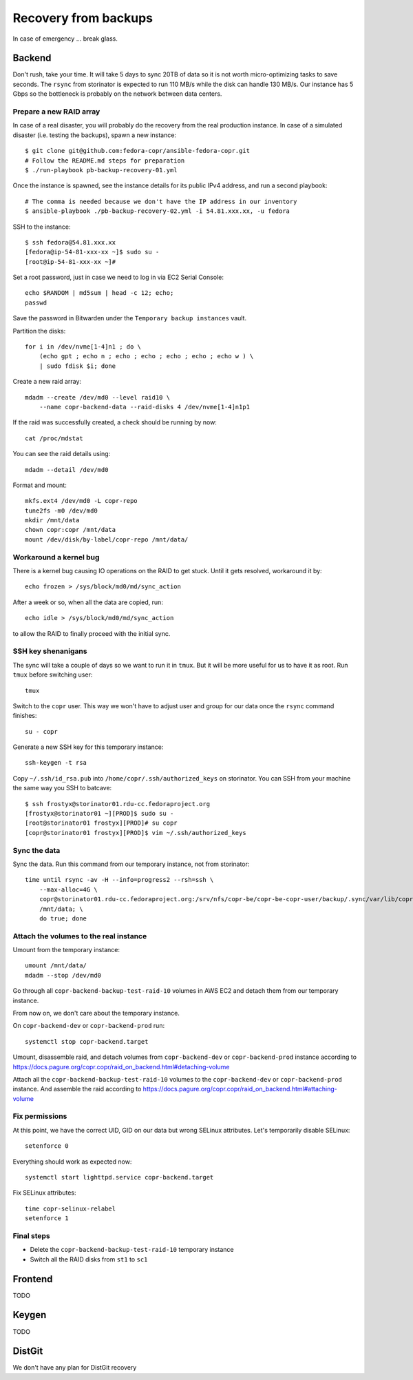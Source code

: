 .. _backup_recovery:

Recovery from backups
=====================

In case of emergency ... break glass.


Backend
-------

Don't rush, take your time. It will take 5 days to sync 20TB of data so it is
not worth micro-optimizing tasks to save seconds. The ``rsync`` from
storinator is expected to run 110 MB/s while the disk can handle 130
MB/s. Our instance has 5 Gbps so the bottleneck is probably on the
network between data centers.

Prepare a new RAID array
........................

In case of a real disaster, you will probably do the recovery from
the real production instance. In case of a simulated disaster
(i.e. testing the backups), spawn a new instance::

    $ git clone git@github.com:fedora-copr/ansible-fedora-copr.git
    # Follow the README.md steps for preparation
    $ ./run-playbook pb-backup-recovery-01.yml

Once the instance is spawned, see the instance details for its public
IPv4 address, and run a second playbook::

    # The comma is needed because we don't have the IP address in our inventory
    $ ansible-playbook ./pb-backup-recovery-02.yml -i 54.81.xxx.xx, -u fedora

SSH to the instance::

    $ ssh fedora@54.81.xxx.xx
    [fedora@ip-54-81-xxx-xx ~]$ sudo su -
    [root@ip-54-81-xxx-xx ~]#

Set a root password, just in case we need to log in via EC2 Serial
Console::

    echo $RANDOM | md5sum | head -c 12; echo;
    passwd

Save the password in Bitwarden under the ``Temporary backup
instances`` vault.

Partition the disks::

    for i in /dev/nvme[1-4]n1 ; do \
        (echo gpt ; echo n ; echo ; echo ; echo ; echo ; echo w ) \
        | sudo fdisk $i; done

Create a new raid array::

    mdadm --create /dev/md0 --level raid10 \
        --name copr-backend-data --raid-disks 4 /dev/nvme[1-4]n1p1

If the raid was successfully created, a check should be running by now::

    cat /proc/mdstat

You can see the raid details using::

    mdadm --detail /dev/md0

Format and mount::

    mkfs.ext4 /dev/md0 -L copr-repo
    tune2fs -m0 /dev/md0
    mkdir /mnt/data
    chown copr:copr /mnt/data
    mount /dev/disk/by-label/copr-repo /mnt/data/


Workaround a kernel bug
.......................

There is a kernel bug causing IO operations on the RAID to get
stuck. Until it gets resolved, workaround it by::

    echo frozen > /sys/block/md0/md/sync_action

After a week or so, when all the data are copied, run::

    echo idle > /sys/block/md0/md/sync_action

to allow the RAID to finally proceed with the initial sync.



SSH key shenanigans
...................

The sync will take a couple of days so we want to run it in ``tmux``. But it
will be more useful for us to have it as root. Run ``tmux`` before switching
user::

    tmux

Switch to the ``copr`` user. This way we won't have to adjust user and
group for our data once the ``rsync`` command finishes::

    su - copr

Generate a new SSH key for this temporary instance::

    ssh-keygen -t rsa

Copy ``~/.ssh/id_rsa.pub`` into ``/home/copr/.ssh/authorized_keys`` on
storinator. You can SSH from your machine the same way you SSH to batcave::

    $ ssh frostyx@storinator01.rdu-cc.fedoraproject.org
    [frostyx@storinator01 ~][PROD]$ sudo su -
    [root@storinator01 frostyx][PROD]# su copr
    [copr@storinator01 frostyx][PROD]$ vim ~/.ssh/authorized_keys


Sync the data
.............

Sync the data. Run this command from our temporary instance, not from
storinator::

    time until rsync -av -H --info=progress2 --rsh=ssh \
        --max-alloc=4G \
        copr@storinator01.rdu-cc.fedoraproject.org:/srv/nfs/copr-be/copr-be-copr-user/backup/.sync/var/lib/copr/public_html/ \
        /mnt/data; \
        do true; done


Attach the volumes to the real instance
.......................................

Umount from the temporary instance::

    umount /mnt/data/
    mdadm --stop /dev/md0

Go through all ``copr-backend-backup-test-raid-10`` volumes in AWS EC2
and detach them from our temporary instance.

From now on, we don't care about the temporary instance.

On ``copr-backend-dev`` or ``copr-backend-prod`` run::

    systemctl stop copr-backend.target

Umount, disassemble raid, and detach volumes from ``copr-backend-dev``
or ``copr-backend-prod`` instance according to
https://docs.pagure.org/copr.copr/raid_on_backend.html#detaching-volume

Attach all the ``copr-backend-backup-test-raid-10`` volumes to the
``copr-backend-dev`` or ``copr-backend-prod`` instance. And assemble
the raid according to
https://docs.pagure.org/copr.copr/raid_on_backend.html#attaching-volume


Fix permissions
...............

At this point, we have the correct UID, GID on our data but wrong
SELinux attributes. Let's temporarily disable SELinux::

    setenforce 0

Everything should work as expected now::

    systemctl start lighttpd.service copr-backend.target

Fix SELinux attributes::

    time copr-selinux-relabel
    setenforce 1


Final steps
...........

- Delete the ``copr-backend-backup-test-raid-10`` temporary instance
- Switch all the RAID disks from ``st1`` to ``sc1``


Frontend
--------

TODO


Keygen
------

TODO


DistGit
-------

We don't have any plan for DistGit recovery
